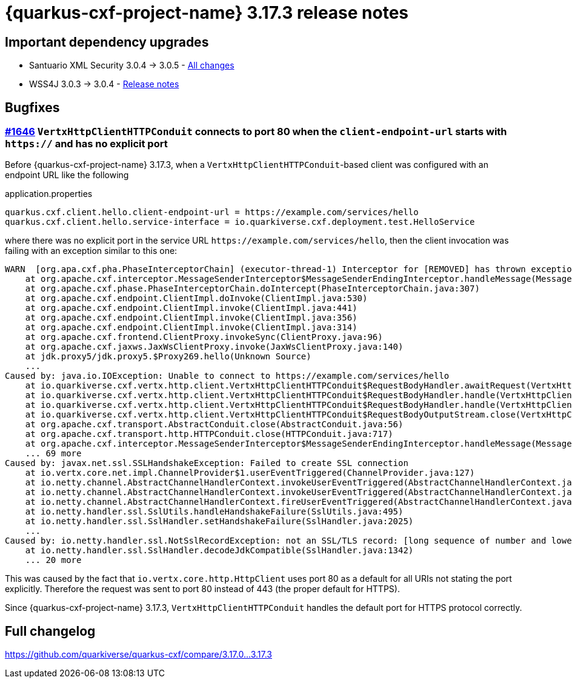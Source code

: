 = {quarkus-cxf-project-name} 3.17.3 release notes

== Important dependency upgrades

* Santuario XML Security 3.0.4 -> 3.0.5 - https://github.com/apache/santuario-xml-security-java/compare/xmlsec-3.0.4+++...+++xmlsec-3.0.5[All changes]
* WSS4J 3.0.3 -> 3.0.4 - https://github.com/apache/ws-wss4j/releases/tag/wss4j-3.0.4[Release notes]

== Bugfixes

=== https://github.com/quarkiverse/quarkus-cxf/issues/1646[#1646] `VertxHttpClientHTTPConduit` connects to port 80 when the `client-endpoint-url` starts with `https://` and has no explicit port

Before {quarkus-cxf-project-name} 3.17.3, when a `VertxHttpClientHTTPConduit`-based client was configured with an endpoint URL like the following

.application.properties
[source,properties]
----
quarkus.cxf.client.hello.client-endpoint-url = https://example.com/services/hello
quarkus.cxf.client.hello.service-interface = io.quarkiverse.cxf.deployment.test.HelloService
----

where there was no explicit port in the service URL `\https://example.com/services/hello`,
then the client invocation was failing with an exception similar to this one:

[source,bash]
----
WARN  [org.apa.cxf.pha.PhaseInterceptorChain] (executor-thread-1) Interceptor for [REMOVED] has thrown exception, unwinding now: org.apache.cxf.interceptor.Fault: Could not send Message.
    at org.apache.cxf.interceptor.MessageSenderInterceptor$MessageSenderEndingInterceptor.handleMessage(MessageSenderInterceptor.java:67)
    at org.apache.cxf.phase.PhaseInterceptorChain.doIntercept(PhaseInterceptorChain.java:307)
    at org.apache.cxf.endpoint.ClientImpl.doInvoke(ClientImpl.java:530)
    at org.apache.cxf.endpoint.ClientImpl.invoke(ClientImpl.java:441)
    at org.apache.cxf.endpoint.ClientImpl.invoke(ClientImpl.java:356)
    at org.apache.cxf.endpoint.ClientImpl.invoke(ClientImpl.java:314)
    at org.apache.cxf.frontend.ClientProxy.invokeSync(ClientProxy.java:96)
    at org.apache.cxf.jaxws.JaxWsClientProxy.invoke(JaxWsClientProxy.java:140)
    at jdk.proxy5/jdk.proxy5.$Proxy269.hello(Unknown Source)
    ...
Caused by: java.io.IOException: Unable to connect to https://example.com/services/hello
    at io.quarkiverse.cxf.vertx.http.client.VertxHttpClientHTTPConduit$RequestBodyHandler.awaitRequest(VertxHttpClientHTTPConduit.java:922)
    at io.quarkiverse.cxf.vertx.http.client.VertxHttpClientHTTPConduit$RequestBodyHandler.handle(VertxHttpClientHTTPConduit.java:578)
    at io.quarkiverse.cxf.vertx.http.client.VertxHttpClientHTTPConduit$RequestBodyHandler.handle(VertxHttpClientHTTPConduit.java:425)
    at io.quarkiverse.cxf.vertx.http.client.VertxHttpClientHTTPConduit$RequestBodyOutputStream.close(VertxHttpClientHTTPConduit.java:420)
    at org.apache.cxf.transport.AbstractConduit.close(AbstractConduit.java:56)
    at org.apache.cxf.transport.http.HTTPConduit.close(HTTPConduit.java:717)
    at org.apache.cxf.interceptor.MessageSenderInterceptor$MessageSenderEndingInterceptor.handleMessage(MessageSenderInterceptor.java:63)
    ... 69 more
Caused by: javax.net.ssl.SSLHandshakeException: Failed to create SSL connection
    at io.vertx.core.net.impl.ChannelProvider$1.userEventTriggered(ChannelProvider.java:127)
    at io.netty.channel.AbstractChannelHandlerContext.invokeUserEventTriggered(AbstractChannelHandlerContext.java:398)
    at io.netty.channel.AbstractChannelHandlerContext.invokeUserEventTriggered(AbstractChannelHandlerContext.java:376)
    at io.netty.channel.AbstractChannelHandlerContext.fireUserEventTriggered(AbstractChannelHandlerContext.java:368)
    at io.netty.handler.ssl.SslUtils.handleHandshakeFailure(SslUtils.java:495)
    at io.netty.handler.ssl.SslHandler.setHandshakeFailure(SslHandler.java:2025)
    ...
Caused by: io.netty.handler.ssl.NotSslRecordException: not an SSL/TLS record: [long sequence of number and lower case letters]
    at io.netty.handler.ssl.SslHandler.decodeJdkCompatible(SslHandler.java:1342)
    ... 20 more
----

This was caused by the fact that `io.vertx.core.http.HttpClient` uses port 80 as a default for all URIs not stating the port explicitly.
Therefore the request was sent to port 80 instead of 443 (the proper default for HTTPS).

Since {quarkus-cxf-project-name} 3.17.3, `VertxHttpClientHTTPConduit` handles the default port for HTTPS protocol correctly.

== Full changelog

https://github.com/quarkiverse/quarkus-cxf/compare/3.17.0+++...+++3.17.3
